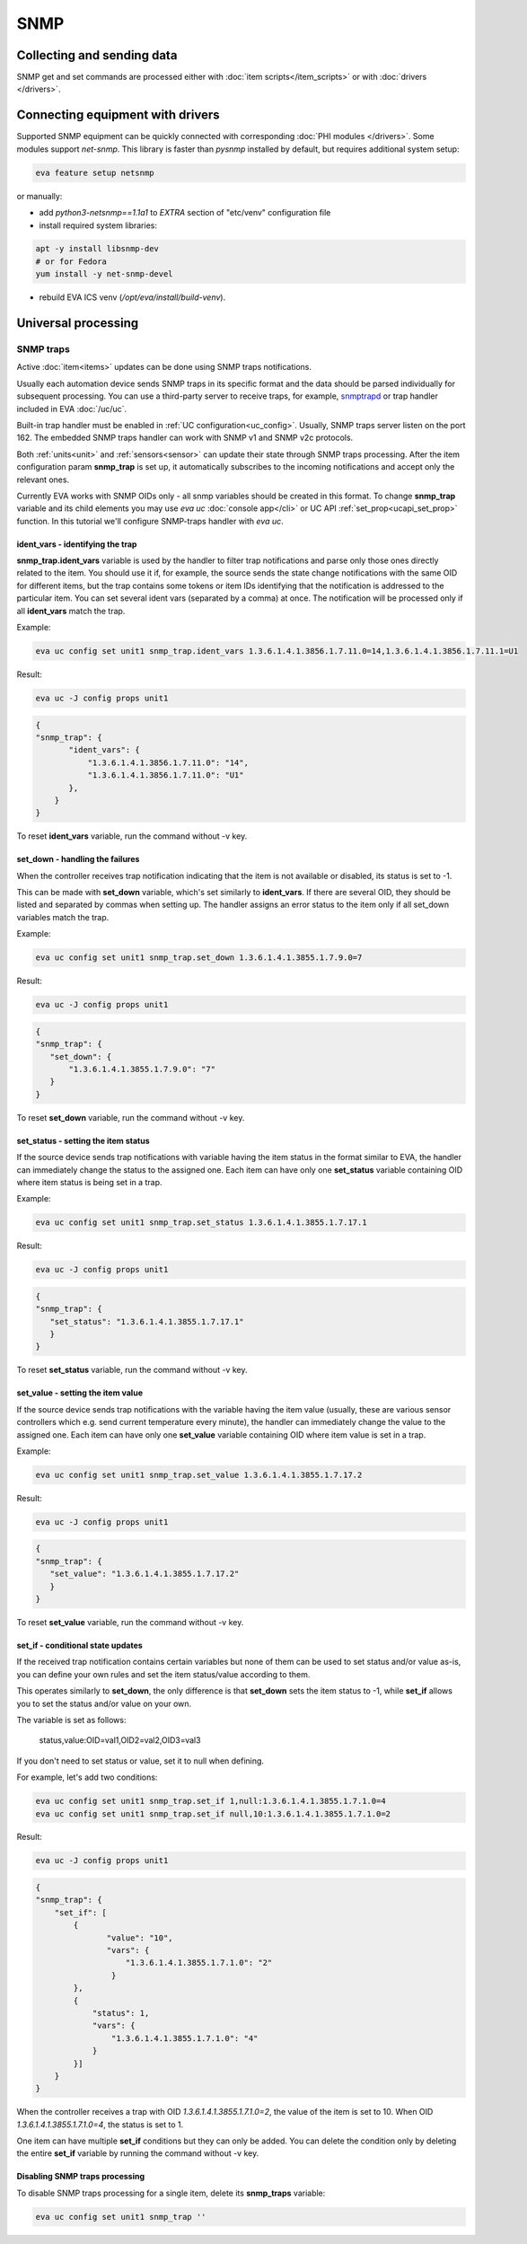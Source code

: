 SNMP
****

Collecting and sending data
===========================

SNMP get and set commands are processed either with :doc:`item
scripts</item_scripts>` or with :doc:`drivers </drivers>`.

.. _snmp_traps:

Connecting equipment with drivers
=================================

Supported SNMP equipment can be quickly connected with corresponding :doc:`PHI
modules </drivers>`. Some modules support *net-snmp*. This library is faster
than *pysnmp* installed by default, but requires additional system setup:

.. code:: bash

    eva feature setup netsnmp

or manually:

* add *python3-netsnmp==1.1a1* to *EXTRA* section of "etc/venv" configuration
  file

* install required system libraries:

.. code:: bash

    apt -y install libsnmp-dev
    # or for Fedora
    yum install -y net-snmp-devel

* rebuild EVA ICS venv (*/opt/eva/install/build-venv*).

Universal processing
====================

SNMP traps
----------

Active :doc:`item<items>` updates can be done using SNMP traps notifications.

Usually each automation device sends SNMP traps in its specific format and the
data should be parsed individually for subsequent processing. You can use a
third-party server to receive traps, for example, `snmptrapd
<http://net-snmp.sourceforge.net/docs/man/snmptrapd.html>`_ or trap handler
included in EVA :doc:`/uc/uc`.

Built-in trap handler must be enabled in :ref:`UC configuration<uc_config>`.
Usually, SNMP traps server listen on the port 162. The embedded SNMP traps
handler can work with SNMP v1 and SNMP v2c protocols.

Both :ref:`units<unit>` and :ref:`sensors<sensor>` can update their state
through SNMP traps processing. After the item configuration param **snmp_trap**
is set up, it automatically subscribes to the incoming notifications and accept
only the relevant ones. 

Currently EVA works with SNMP OIDs only - all snmp variables should be created
in this format. To change **snmp_trap** variable and its child elements you may
use *eva uc* :doc:`console app</cli>` or UC API :ref:`set_prop<ucapi_set_prop>`
function. In this tutorial we'll configure SNMP-traps handler with *eva uc*. 

ident_vars - identifying the trap
~~~~~~~~~~~~~~~~~~~~~~~~~~~~~~~~~

**snmp_trap.ident_vars** variable is used by the handler to filter trap
notifications and parse only those ones directly related to the item. You
should use it if, for example, the source sends the state change notifications
with the same OID for different items, but the trap contains some tokens or
item IDs identifying that the notification is addressed to the particular item.
You can set several ident vars (separated by a comma) at once. The notification
will be processed only if all **ident_vars** match the trap.

Example:

.. code-block:: bash

    eva uc config set unit1 snmp_trap.ident_vars 1.3.6.1.4.1.3856.1.7.11.0=14,1.3.6.1.4.1.3856.1.7.11.1=U1

Result:

.. code-block:: bash

    eva uc -J config props unit1

.. code-block:: json

    {
    "snmp_trap": {
           "ident_vars": {
               "1.3.6.1.4.1.3856.1.7.11.0": "14",
               "1.3.6.1.4.1.3856.1.7.11.0": "U1"
           },
        }
    }

To reset **ident_vars** variable, run the command without -v key.

set_down - handling the failures
~~~~~~~~~~~~~~~~~~~~~~~~~~~~~~~~

When the controller receives trap notification indicating that the item is not
available or disabled, its status is set to -1.

This can be made with **set_down** variable, which's set similarly to
**ident_vars**. If there are several OID, they should be listed and separated
by commas when setting up. The handler assigns an error status to the item only
if all set_down variables match the trap. 

Example:

.. code-block:: bash

    eva uc config set unit1 snmp_trap.set_down 1.3.6.1.4.1.3855.1.7.9.0=7

Result:

.. code-block:: bash

    eva uc -J config props unit1

.. code-block:: json

    {
    "snmp_trap": {
       "set_down": {
           "1.3.6.1.4.1.3855.1.7.9.0": "7"
       }
    }

To reset **set_down** variable, run the command without -v key. 

set_status - setting the item status
~~~~~~~~~~~~~~~~~~~~~~~~~~~~~~~~~~~~

If the source device sends trap notifications with variable having the item
status in the format similar to EVA, the handler can immediately change the
status to the assigned one. Each item can have only one **set_status** variable
containing OID where item status is being set in a trap.

Example:

.. code-block:: bash

    eva uc config set unit1 snmp_trap.set_status 1.3.6.1.4.1.3855.1.7.17.1

Result:

.. code-block:: bash

    eva uc -J config props unit1

.. code-block:: json

    {
    "snmp_trap": {
       "set_status": "1.3.6.1.4.1.3855.1.7.17.1"
       }
    }

To reset **set_status** variable, run the command without -v key. 

set_value - setting the item value
~~~~~~~~~~~~~~~~~~~~~~~~~~~~~~~~~~

If the source device sends trap notifications with the variable having the
item value  (usually, these are various sensor controllers which e.g. send
current temperature every minute), the handler can immediately change the
value to the assigned one. Each item can have only one **set_value**
variable containing OID where item value is set in a trap.

Example:

.. code-block:: bash

    eva uc config set unit1 snmp_trap.set_value 1.3.6.1.4.1.3855.1.7.17.2

Result:

.. code-block:: bash

    eva uc -J config props unit1

.. code-block:: json

    {
    "snmp_trap": {
       "set_value": "1.3.6.1.4.1.3855.1.7.17.2"
       }
    }

To reset **set_value** variable, run the command without -v key. 

set_if - conditional state updates
~~~~~~~~~~~~~~~~~~~~~~~~~~~~~~~~~~

If the received trap notification contains certain variables but none of them
can be used to set status and/or value as-is, you can define your own rules and
set the item status/value according to them.

This operates similarly to **set_down**, the only difference is that
**set_down** sets the item status to -1, while **set_if** allows you to set the
status and/or value on your own.

The variable is set as follows:

    status,value:OID=val1,OID2=val2,OID3=val3

If you don't need to set status or value, set it to null when defining.

For example, let's add two conditions: 

.. code-block:: bash

    eva uc config set unit1 snmp_trap.set_if 1,null:1.3.6.1.4.1.3855.1.7.1.0=4
    eva uc config set unit1 snmp_trap.set_if null,10:1.3.6.1.4.1.3855.1.7.1.0=2

Result:

.. code-block:: bash

    eva uc -J config props unit1

.. code-block:: json

    {
    "snmp_trap": {
        "set_if": [
            {
                   "value": "10",
                   "vars": {
                       "1.3.6.1.4.1.3855.1.7.1.0": "2"
                    }
            },
            {
                "status": 1,
                "vars": {
                    "1.3.6.1.4.1.3855.1.7.1.0": "4"
                }
            }]
        }
    }

When the controller receives a trap with OID *1.3.6.1.4.1.3855.1.7.1.0=2*, the
value of the item is set to 10. When OID *1.3.6.1.4.1.3855.1.7.1.0=4*, the
status is set to 1.

One item can have multiple **set_if** conditions but they can only be added. You
can delete the condition only by deleting the entire **set_if** variable by
running the command without -v key.

Disabling SNMP traps processing
~~~~~~~~~~~~~~~~~~~~~~~~~~~~~~~

To disable SNMP traps processing for a single item, delete its **snmp_traps**
variable:

.. code-block:: bash

    eva uc config set unit1 snmp_trap ''

